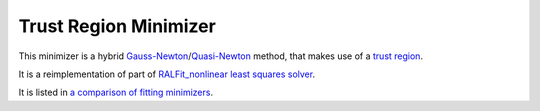 .. _TrustRegion:

Trust Region Minimizer
======================

This minimizer is a hybrid 
`Gauss-Newton <https://en.wikipedia.org/wiki/Gauss%E2%80%93Newton_algorithm>`__/`Quasi-Newton <https://en.wikipedia.org/wiki/Quasi-Newton_method>`__ 
method, that makes use of a `trust region <https://en.wikipedia.org/wiki/Trust_region>`__.

It is a reimplementation of part of `RALFit_nonlinear least squares solver <https://github.com/ralna/RALFit>`__. 

It is listed in `a comparison of fitting minimizers <../concepts/FittingMinimizers.html>`__.

.. categories:: FitMinimizers

